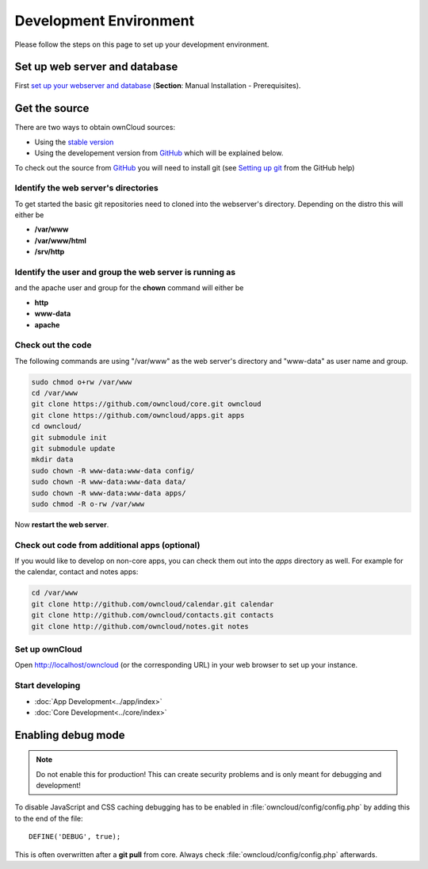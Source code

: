 .. _devenv:

=======================
Development Environment
=======================

Please follow the steps on this page to set up your development environment.

Set up web server and database
------------------------------

First `set up your webserver and database <http://doc.owncloud.org/server/5.0/admin_manual/installation.html>`_ (**Section**: Manual Installation - Prerequisites).

Get the source
--------------

There are two ways to obtain ownCloud sources: 

* Using the `stable version <http://doc.owncloud.org/server/5.0/admin_manual/installation.html>`_
* Using the developement version from `GitHub`_ which will be explained below.

To check out the source from `GitHub`_ you will need to install git (see `Setting up git <https://help.github.com/articles/set-up-git>`_ from the GitHub help)

Identify the web server's directories
~~~~~~~~~~~~~~~~~~~~~~~~~~~~~~~~~~~~~

To get started the basic git repositories need to cloned into the webserver's directory. Depending on the distro this will either be 

* **/var/www**
* **/var/www/html** 
* **/srv/http** 

Identify the user and group the web server is running as
~~~~~~~~~~~~~~~~~~~~~~~~~~~~~~~~~~~~~~~~~~~~~~~~~~~~~~~~

and the apache user and group for the **chown** command will either be 

* **http**
* **www-data** 
* **apache**

Check out the code
~~~~~~~~~~~~~~~~~~

The following commands are using "/var/www" as the web server's directory and "www-data" as user name and group.

.. code-block:: bash

  sudo chmod o+rw /var/www
  cd /var/www
  git clone https://github.com/owncloud/core.git owncloud
  git clone https://github.com/owncloud/apps.git apps
  cd owncloud/
  git submodule init
  git submodule update
  mkdir data
  sudo chown -R www-data:www-data config/
  sudo chown -R www-data:www-data data/
  sudo chown -R www-data:www-data apps/
  sudo chmod -R o-rw /var/www

Now **restart the web server**.

Check out code from additional apps (optional)
~~~~~~~~~~~~~~~~~~~~~~~~~~~~~~~~~~~~~~~~~~~~~~

If you would like to develop on non-core apps, you can check them out into the `apps` directory as well.
For example for the calendar, contact and notes apps:

.. code-block:: bash

  cd /var/www
  git clone http://github.com/owncloud/calendar.git calendar
  git clone http://github.com/owncloud/contacts.git contacts
  git clone http://github.com/owncloud/notes.git notes

Set up ownCloud
~~~~~~~~~~~~~~~

Open http://localhost/owncloud (or the corresponding URL) in your web browser to set up your instance.

Start developing
~~~~~~~~~~~~~~~~

* :doc:`App Development<../app/index>`
* :doc:`Core Development<../core/index>`


.. _debugmode:

Enabling debug mode
-------------------
.. note:: Do not enable this for production! This can create security problems and is only meant for debugging and development!

To disable JavaScript and CSS caching debugging has to be enabled in :file:`owncloud/config/config.php` by adding this to the end of the file::

  DEFINE('DEBUG', true);


This is often overwritten after a **git pull** from core. Always check :file:`owncloud/config/config.php` afterwards.

.. _GitHub: https://github.com/owncloud
.. _GitHub Help Page: https://help.github.com/
.. _set up ownCloud: http://doc.owncloud.org/server/5.0/admin_manual/installation.html


